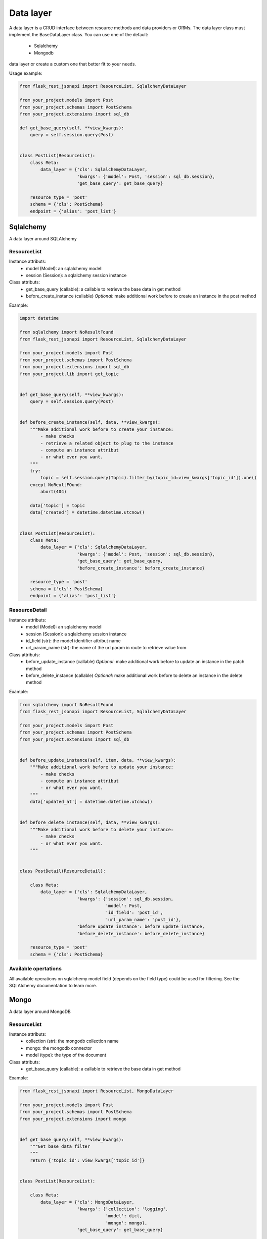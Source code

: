 Data layer
==========

A data layer is a CRUD interface between resource methods and data providers or ORMs. The data layer class must
implement the BaseDataLayer class. You can use one of the default:
    - Sqlalchemy
    - Mongodb
data layer or create a custom one that better fit to your needs.

Usage example:

.. code:: python

    from flask_rest_jsonapi import ResourceList, SqlalchemyDataLayer

    from your_project.models import Post
    from your_project.schemas import PostSchema
    from your_project.extensions import sql_db

    def get_base_query(self, **view_kwargs):
        query = self.session.query(Post)


    class PostList(ResourceList):
        class Meta:
            data_layer = {'cls': SqlalchemyDataLayer,
                          'kwargs': {'model': Post, 'session': sql_db.session},
                          'get_base_query': get_base_query}

        resource_type = 'post'
        schema = {'cls': PostSchema}
        endpoint = {'alias': 'post_list'}


Sqlalchemy
----------

A data layer around SQLAlchemy

ResourceList
~~~~~~~~~~~~

Instance attributs:
    - model (Model): an sqlalchemy model
    - session (Session): a sqlalchemy session instance

Class attributs:
    - get_base_query (callable): a callable to retrieve the base data in get method
    - before_create_instance (callable) *Optional*: make additional work before to create an instance in the post method

Example:

.. code:: python

    import datetime

    from sqlalchemy import NoResultFound
    from flask_rest_jsonapi import ResourceList, SqlalchemyDataLayer

    from your_project.models import Post
    from your_project.schemas import PostSchema
    from your_project.extensions import sql_db
    from your_project.lib import get_topic


    def get_base_query(self, **view_kwargs):
        query = self.session.query(Post)


    def before_create_instance(self, data, **view_kwargs):
        """Make additional work before to create your instance:
            - make checks
            - retrieve a related object to plug to the instance
            - compute an instance attribut
            - or what ever you want.
        """
        try:
            topic = self.session.query(Topic).filter_by(topic_id=view_kwargs['topic_id']).one()
        except NoReultFOund:
            abort(404)

        data['topic'] = topic
        data['created'] = datetime.datetime.utcnow()


    class PostList(ResourceList):
        class Meta:
            data_layer = {'cls': SqlalchemyDataLayer,
                          'kwargs': {'model': Post, 'session': sql_db.session},
                          'get_base_query': get_base_query,
                          'before_create_instance': before_create_instance}

        resource_type = 'post'
        schema = {'cls': PostSchema}
        endpoint = {'alias': 'post_list'}


ResourceDetail
~~~~~~~~~~~~~~

Instance attributs:
    - model (Model): an sqlalchemy model
    - session (Session): a sqlalchemy session instance
    - id_field (str): the model identifier attribut name
    - url_param_name (str): the name of the url param in route to retrieve value from

Class attributs:
    - before_update_instance (callable) *Optional*: make additional work before to update an instance in the patch method
    - before_delete_instance (callable) *Optional*: make additional work before to delete an instance in the delete method

Example:

.. code:: python

    from sqlalchemy import NoResultFound
    from flask_rest_jsonapi import ResourceList, SqlalchemyDataLayer

    from your_project.models import Post
    from your_project.schemas import PostSchema
    from your_project.extensions import sql_db


    def before_update_instance(self, item, data, **view_kwargs):
        """Make additional work before to update your instance:
            - make checks
            - compute an instance attribut
            - or what ever you want.
        """
        data['updated_at'] = datetime.datetime.utcnow()


    def before_delete_instance(self, data, **view_kwargs):
        """Make additional work before to delete your instance:
            - make checks
            - or what ever you want.
        """


    class PostDetail(ResourceDetail):

        class Meta:
            data_layer = {'cls': SqlalchemyDataLayer,
                          'kwargs': {'session': sql_db.session,
                                     'model': Post,
                                     'id_field': 'post_id',
                                     'url_param_name': 'post_id'},
                          'before_update_instance': before_update_instance,
                          'before_delete_instance': before_delete_instance}

        resource_type = 'post'
        schema = {'cls': PostSchema}

Available opertations
~~~~~~~~~~~~~~~~~~~~

All available operations on sqlalchemy model field (depends on the field type) could be used for filtering. See the
SQLAlchemy documentation to learn more.


Mongo
-----

A data layer around MongoDB

ResourceList
~~~~~~~~~~~~

Instance attributs:
    - collection (str): the mongodb collection name
    - mongo: the mongodb connector
    - model (type): the type of the document

Class attributs:
    - get_base_query (callable): a callable to retrieve the base data in get method

Example:

.. code:: python

    from flask_rest_jsonapi import ResourceList, MongoDataLayer

    from your_project.models import Post
    from your_project.schemas import PostSchema
    from your_project.extensions import mongo


    def get_base_query(self, **view_kwargs):
        """Get base data filter
        """
        return {'topic_id': view_kwargs['topic_id']}


    class PostList(ResourceList):

        class Meta:
            data_layer = {'cls': MongoDataLayer,
                          'kwargs': {'collection': 'logging',
                                     'model': dict,
                                     'mongo': mongo},
                          'get_base_query': get_base_query}

        resource_type = 'post'
        schema = {'cls': PostSchema}
        endpoint = {'alias': 'post_list'}


ResourceDetail
~~~~~~~~~~~~~~

Instance attributs:
    - collection (str): the mongodb collection name
    - mongo: the mongodb connector
    - model (type): the type of the document
    - id_field (str): the model identifier attribut name
    - url_param_name (str): the name of the url param in route to retrieve value from

Example:

.. code:: python

    from flask_rest_jsonapi import ResourceList, MongoDataLayer

    from your_project.models import Post
    from your_project.schemas import PostSchema
    from your_project.extensions import mongo


    class PostDetail(ResourceDetail):

        class Meta:
            data_layer = {'cls': MongoDataLayer,
                          'kwargs': {'collection': 'post',
                                     'mongo': mongo,
                                     'model': dict,
                                     'id_field': 'post_id',
                                     'url_param_name': 'post_id'}}

        resource_type = 'post'
        schema = {'cls': PostSchema}

Available opertations
~~~~~~~~~~~~~~~~~~~~

All available operations on mongodb field (depends on the field type) could be used for filtering. See the MongoDB
documentation to learn more.
